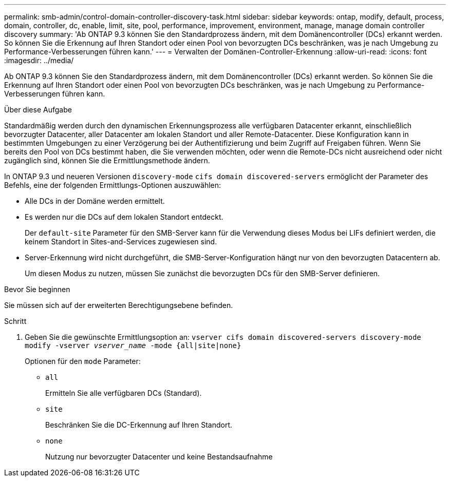 ---
permalink: smb-admin/control-domain-controller-discovery-task.html 
sidebar: sidebar 
keywords: ontap, modify, default, process, domain, controller, dc, enable, limit, site, pool, performance, improvement, environment, manage, manage domain controller discovery 
summary: 'Ab ONTAP 9.3 können Sie den Standardprozess ändern, mit dem Domänencontroller (DCs) erkannt werden. So können Sie die Erkennung auf Ihren Standort oder einen Pool von bevorzugten DCs beschränken, was je nach Umgebung zu Performance-Verbesserungen führen kann.' 
---
= Verwalten der Domänen-Controller-Erkennung
:allow-uri-read: 
:icons: font
:imagesdir: ../media/


[role="lead"]
Ab ONTAP 9.3 können Sie den Standardprozess ändern, mit dem Domänencontroller (DCs) erkannt werden. So können Sie die Erkennung auf Ihren Standort oder einen Pool von bevorzugten DCs beschränken, was je nach Umgebung zu Performance-Verbesserungen führen kann.

.Über diese Aufgabe
Standardmäßig werden durch den dynamischen Erkennungsprozess alle verfügbaren Datacenter erkannt, einschließlich bevorzugter Datacenter, aller Datacenter am lokalen Standort und aller Remote-Datacenter. Diese Konfiguration kann in bestimmten Umgebungen zu einer Verzögerung bei der Authentifizierung und beim Zugriff auf Freigaben führen. Wenn Sie bereits den Pool von DCs bestimmt haben, die Sie verwenden möchten, oder wenn die Remote-DCs nicht ausreichend oder nicht zugänglich sind, können Sie die Ermittlungsmethode ändern.

In ONTAP 9.3 und neueren Versionen `discovery-mode` `cifs domain discovered-servers` ermöglicht der Parameter des Befehls, eine der folgenden Ermittlungs-Optionen auszuwählen:

* Alle DCs in der Domäne werden ermittelt.
* Es werden nur die DCs auf dem lokalen Standort entdeckt.
+
Der `default-site` Parameter für den SMB-Server kann für die Verwendung dieses Modus bei LIFs definiert werden, die keinem Standort in Sites-and-Services zugewiesen sind.

* Server-Erkennung wird nicht durchgeführt, die SMB-Server-Konfiguration hängt nur von den bevorzugten Datacentern ab.
+
Um diesen Modus zu nutzen, müssen Sie zunächst die bevorzugten DCs für den SMB-Server definieren.



.Bevor Sie beginnen
Sie müssen sich auf der erweiterten Berechtigungsebene befinden.

.Schritt
. Geben Sie die gewünschte Ermittlungsoption an: `vserver cifs domain discovered-servers discovery-mode modify -vserver _vserver_name_ -mode {all|site|none}`
+
Optionen für den `mode` Parameter:

+
** `all`
+
Ermitteln Sie alle verfügbaren DCs (Standard).

** `site`
+
Beschränken Sie die DC-Erkennung auf Ihren Standort.

** `none`
+
Nutzung nur bevorzugter Datacenter und keine Bestandsaufnahme




